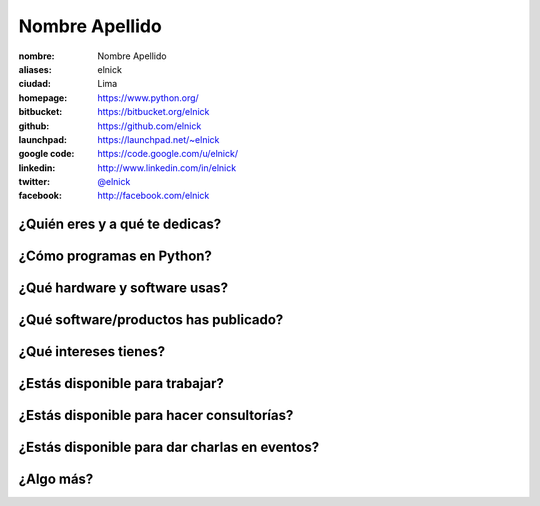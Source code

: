 Nombre Apellido
===============

:nombre: Nombre Apellido
:aliases: elnick
:ciudad: Lima
:homepage: https://www.python.org/
:bitbucket: https://bitbucket.org/elnick
:github: https://github.com/elnick
:launchpad: https://launchpad.net/~elnick
:google code: https://code.google.com/u/elnick/
:linkedin: http://www.linkedin.com/in/elnick
:twitter: `@elnick <http://twitter.com/elnick>`_
:facebook: http://facebook.com/elnick

¿Quién eres y a qué te dedicas?
-------------------------------

¿Cómo programas en Python?
--------------------------

¿Qué hardware y software usas?
------------------------------

¿Qué software/productos has publicado?
--------------------------------------

¿Qué intereses tienes?
----------------------

¿Estás disponible para trabajar?
--------------------------------

¿Estás disponible para hacer consultorías?
------------------------------------------

¿Estás disponible para dar charlas en eventos?
----------------------------------------------

¿Algo más?
----------

